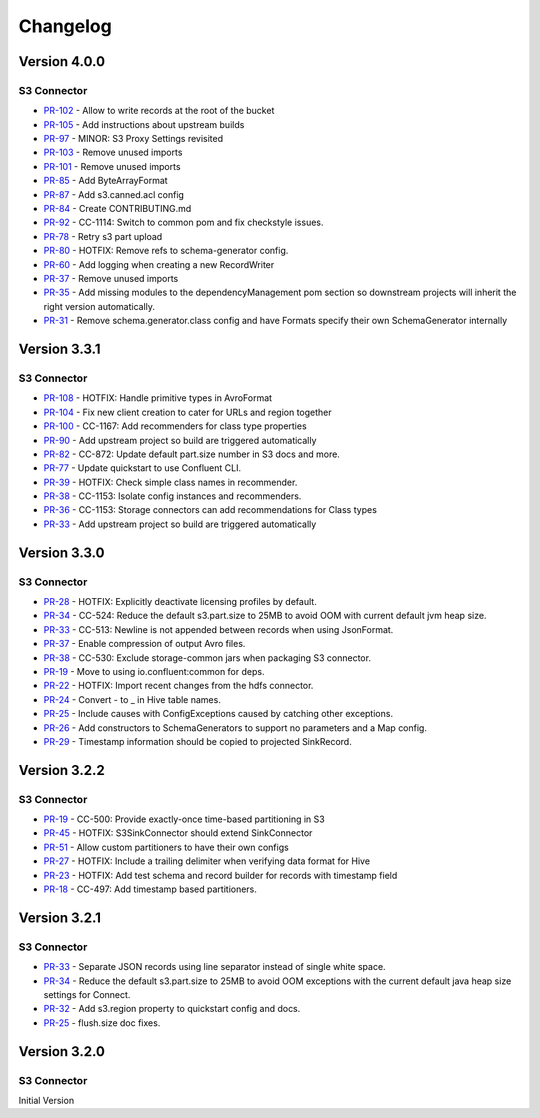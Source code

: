 .. _s3_connector_changelog:

Changelog
=========

Version 4.0.0
-------------

S3 Connector
~~~~~~~~~~~~~~

* `PR-102 <https://github.com/confluentinc/kafka-connect-storage-cloud/pull/102>`_ - Allow to write records at the root of the bucket
* `PR-105 <https://github.com/confluentinc/kafka-connect-storage-cloud/pull/105>`_ - Add instructions about upstream builds
* `PR-97 <https://github.com/confluentinc/kafka-connect-storage-cloud/pull/97>`_ - MINOR: S3 Proxy Settings revisited
* `PR-103 <https://github.com/confluentinc/kafka-connect-storage-cloud/pull/103>`_ - Remove unused imports
* `PR-101 <https://github.com/confluentinc/kafka-connect-storage-cloud/pull/101>`_ - Remove unused imports
* `PR-85 <https://github.com/confluentinc/kafka-connect-storage-cloud/pull/85>`_ - Add ByteArrayFormat
* `PR-87 <https://github.com/confluentinc/kafka-connect-storage-cloud/pull/87>`_ - Add s3.canned.acl config
* `PR-84 <https://github.com/confluentinc/kafka-connect-storage-cloud/pull/84>`_ - Create CONTRIBUTING.md
* `PR-92 <https://github.com/confluentinc/kafka-connect-storage-cloud/pull/92>`_ - CC-1114: Switch to common pom and fix checkstyle issues.
* `PR-78 <https://github.com/confluentinc/kafka-connect-storage-cloud/pull/78>`_ - Retry s3 part upload
* `PR-80 <https://github.com/confluentinc/kafka-connect-storage-cloud/pull/80>`_ - HOTFIX: Remove refs to schema-generator config.
* `PR-60 <https://github.com/confluentinc/kafka-connect-storage-cloud/pull/60>`_ - Add logging when creating a new RecordWriter
* `PR-37 <https://github.com/confluentinc/kafka-connect-storage-common/pull/37>`_ - Remove unused imports
* `PR-35 <https://github.com/confluentinc/kafka-connect-storage-common/pull/35>`_ - Add missing modules to the dependencyManagement pom section so downstream projects will inherit the right version automatically.
* `PR-31 <https://github.com/confluentinc/kafka-connect-storage-common/pull/31>`_ - Remove schema.generator.class config and have Formats specify their own SchemaGenerator internally

Version 3.3.1
-------------

S3 Connector
~~~~~~~~~~~~~~

* `PR-108 <https://github.com/confluentinc/kafka-connect-storage-cloud/pull/108>`_ - HOTFIX: Handle primitive types in AvroFormat
* `PR-104 <https://github.com/confluentinc/kafka-connect-storage-cloud/pull/104>`_ - Fix new client creation to cater for URLs and region together
* `PR-100 <https://github.com/confluentinc/kafka-connect-storage-cloud/pull/100>`_ - CC-1167: Add recommenders for class type properties
* `PR-90 <https://github.com/confluentinc/kafka-connect-storage-cloud/pull/90>`_ - Add upstream project so build are triggered automatically
* `PR-82 <https://github.com/confluentinc/kafka-connect-storage-cloud/pull/82>`_ - CC-872: Update default part.size number in S3 docs and more.
* `PR-77 <https://github.com/confluentinc/kafka-connect-storage-cloud/pull/77>`_ - Update quickstart to use Confluent CLI.
* `PR-39 <https://github.com/confluentinc/kafka-connect-storage-common/pull/39>`_ - HOTFIX: Check simple class names in recommender.
* `PR-38 <https://github.com/confluentinc/kafka-connect-storage-common/pull/38>`_ - CC-1153: Isolate config instances and recommenders.
* `PR-36 <https://github.com/confluentinc/kafka-connect-storage-common/pull/36>`_ - CC-1153: Storage connectors can add recommendations for Class types
* `PR-33 <https://github.com/confluentinc/kafka-connect-storage-common/pull/33>`_ - Add upstream project so build are triggered automatically

Version 3.3.0
-------------

S3 Connector
~~~~~~~~~~~~~~

* `PR-28 <https://github.com/confluentinc/kafka-connect-storage-cloud/pull/28>`_ - HOTFIX: Explicitly deactivate licensing profiles by default.
* `PR-34 <https://github.com/confluentinc/kafka-connect-storage-cloud/pull/34>`_ - CC-524: Reduce the default s3.part.size to 25MB to avoid OOM with current default jvm heap size.
* `PR-33 <https://github.com/confluentinc/kafka-connect-storage-cloud/pull/33>`_ - CC-513: Newline is not appended between records when using JsonFormat.
* `PR-37 <https://github.com/confluentinc/kafka-connect-storage-cloud/pull/37>`_ - Enable compression of output Avro files.
* `PR-38 <https://github.com/confluentinc/kafka-connect-storage-cloud/pull/38>`_ - CC-530: Exclude storage-common jars when packaging S3 connector.
* `PR-19 <https://github.com/confluentinc/kafka-connect-storage-common/pull/19>`_ - Move to using io.confluent:common for deps.
* `PR-22 <https://github.com/confluentinc/kafka-connect-storage-common/pull/22>`_ - HOTFIX: Import recent changes from the hdfs connector.
* `PR-24 <https://github.com/confluentinc/kafka-connect-storage-common/pull/24>`_ - Convert - to _ in Hive table names.
* `PR-25 <https://github.com/confluentinc/kafka-connect-storage-common/pull/25>`_ - Include causes with ConfigExceptions caused by catching other exceptions.
* `PR-26 <https://github.com/confluentinc/kafka-connect-storage-common/pull/26>`_ - Add constructors to SchemaGenerators to support no parameters and a Map config.
* `PR-29 <https://github.com/confluentinc/kafka-connect-storage-common/pull/29>`_ - Timestamp information should be copied to projected SinkRecord.

Version 3.2.2
-------------

S3 Connector
~~~~~~~~~~~~~~

* `PR-19 <https://github.com/confluentinc/kafka-connect-storage-cloud/pull/19>`_ - CC-500: Provide exactly-once time-based partitioning in S3
* `PR-45 <https://github.com/confluentinc/kafka-connect-storage-cloud/pull/45>`_ - HOTFIX: S3SinkConnector should extend SinkConnector
* `PR-51 <https://github.com/confluentinc/kafka-connect-storage-cloud/pull/51>`_ - Allow custom partitioners to have their own configs
* `PR-27 <https://github.com/confluentinc/kafka-connect-storage-common/pull/27>`_ - HOTFIX: Include a trailing delimiter when verifying data format for Hive
* `PR-23 <https://github.com/confluentinc/kafka-connect-storage-common/pull/23>`_ - HOTFIX: Add test schema and record builder for records with timestamp field
* `PR-18 <https://github.com/confluentinc/kafka-connect-storage-common/pull/18>`_ - CC-497: Add timestamp based partitioners.

Version 3.2.1
-------------

S3 Connector
~~~~~~~~~~~~~~

* `PR-33 <https://github.com/confluentinc/kafka-connect-s3/pull/33>`_ - Separate JSON records using line separator instead of single white space.
* `PR-34 <https://github.com/confluentinc/kafka-connect-s3/pull/34>`_ - Reduce the default s3.part.size to 25MB to avoid OOM exceptions with the current default java heap size settings for Connect.
* `PR-32 <https://github.com/confluentinc/kafka-connect-s3/pull/32>`_ - Add s3.region property to quickstart config and docs.
* `PR-25 <https://github.com/confluentinc/kafka-connect-s3/pull/25>`_ - flush.size doc fixes.

Version 3.2.0
-------------

S3 Connector
~~~~~~~~~~~~~~

Initial Version
